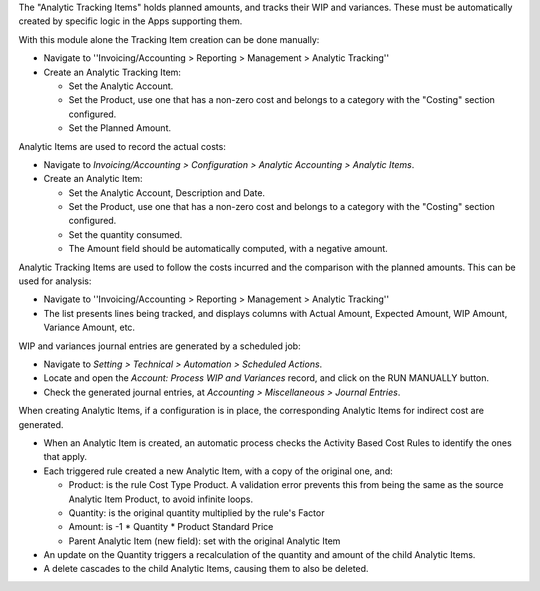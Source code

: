 The "Analytic Tracking Items" holds planned amounts, and tracks their WIP and variances.
These must be automatically created by specific logic in the Apps supporting them.

With this module alone the Tracking Item creation can be done manually:

* Navigate to ''Invoicing/Accounting > Reporting > Management > Analytic Tracking''
* Create an Analytic Tracking Item:

  * Set the Analytic Account.
  * Set the Product, use one that has a non-zero cost
    and belongs to a category with the "Costing" section configured.
  * Set the Planned Amount.


Analytic Items are used to record the actual costs:

* Navigate to *Invoicing/Accounting > Configuration
  > Analytic Accounting > Analytic Items*.

* Create an Analytic Item:

  * Set the Analytic Account, Description and Date.
  * Set the Product, use one that has a non-zero cost
    and belongs to a category with the "Costing" section configured.
  * Set the quantity consumed.
  * The Amount field should be automatically computed, with a negative amount.


Analytic Tracking Items are used to follow the costs incurred
and the comparison with the planned amounts. This can be used for analysis:

* Navigate to ''Invoicing/Accounting > Reporting > Management > Analytic Tracking''

* The list presents lines being tracked, and displays columns with Actual Amount,
  Expected Amount, WIP Amount, Variance Amount, etc.


WIP and variances journal entries are generated by a scheduled job:

* Navigate to *Setting > Technical > Automation > Scheduled Actions*.
* Locate and open the *Account: Process WIP and Variances* record, and click on the RUN MANUALLY button.
* Check the generated journal entries, at *Accounting > Miscellaneous > Journal Entries*.


When creating Analytic Items, if a configuration is in place, the corresponding Analytic Items for indirect cost are generated.

* When an Analytic Item is created, an automatic process checks the Activity Based Cost Rules to identify the ones that apply.
* Each triggered rule created a new Analytic Item, with a copy of the original one, and:

  * Product: is the rule Cost Type Product. A validation error prevents this from being the same as the source Analytic Item Product, to avoid infinite loops.
  * Quantity: is the original quantity multiplied by the rule's Factor
  * Amount: is -1 * Quantity * Product Standard Price
  * Parent Analytic Item (new field): set with the original Analytic Item

* An update on the Quantity triggers a recalculation of the quantity and amount of the child Analytic Items.
* A delete cascades to the child Analytic Items, causing them to also be deleted.

